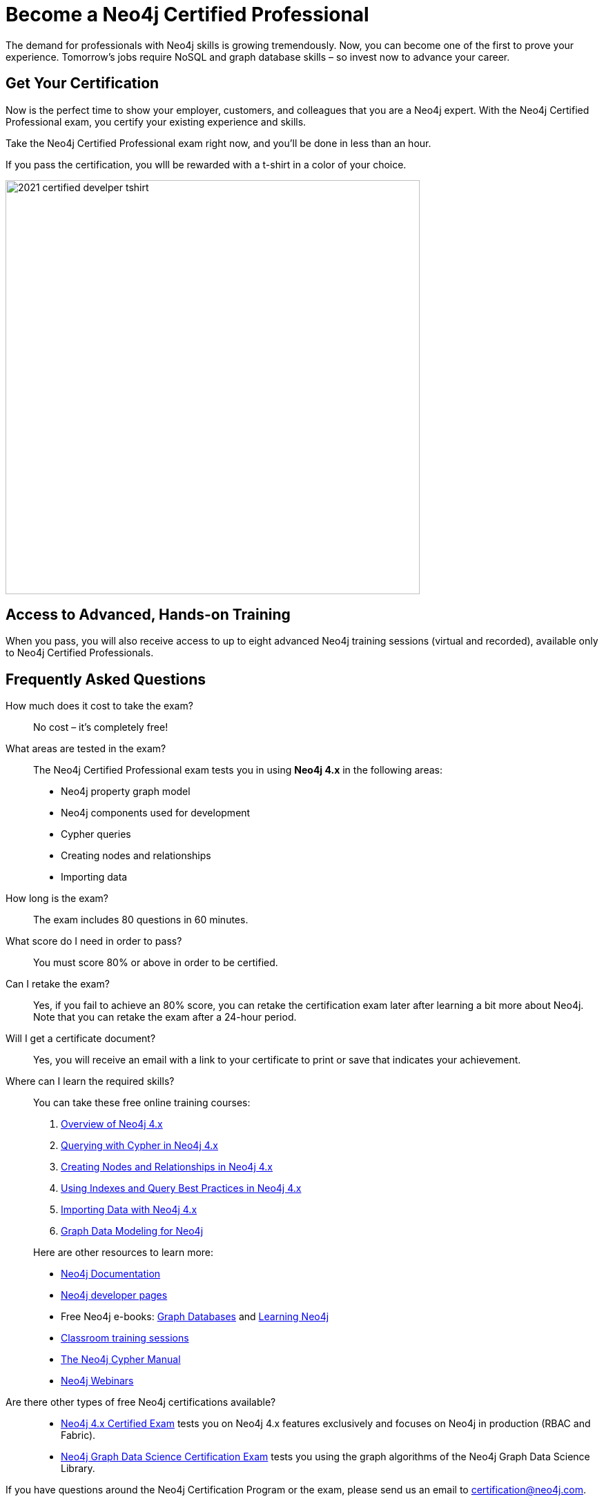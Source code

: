 = Become a Neo4j Certified Professional
:page-layout: training-certification
:page-certification-id: mx46047d6140f6e5
:page-toclevels: -1

The demand for professionals with Neo4j skills is growing tremendously. Now, you can become one of the first to prove your experience. Tomorrow’s jobs require NoSQL and graph database skills – so invest now to advance your career.

== Get Your Certification

Now is the perfect time to show your employer, customers, and colleagues that you are a Neo4j expert. With the Neo4j Certified Professional exam, you certify your existing experience and skills.

Take the Neo4j Certified Professional exam right now, and you’ll be done in less than an hour.

If you pass the certification, you wlll be rewarded with a t-shirt in a color of your choice.

image::https://dist.neo4j.com/wp-content/uploads/20210716105612/2021-certified-develper-tshirt.png[width=600px]

== Access to Advanced, Hands-on Training

When you pass, you will also receive access to up to eight advanced Neo4j training sessions (virtual and recorded), available only to Neo4j Certified Professionals.

== Frequently Asked Questions

How much does it cost to take the exam?::
No cost – it’s completely free!

What areas are tested in the exam?::
The Neo4j Certified Professional exam tests you in using *Neo4j 4.x* in the following areas:
+
- Neo4j property graph model
- Neo4j components used for development
- Cypher queries
- Creating nodes and relationships
- Importing data

How long is the exam?::
The exam includes 80 questions in 60 minutes.

What score do I need in order to pass?::
You must score 80% or above in order to be certified.

Can I retake the exam?::
Yes, if you fail to achieve an 80% score, you can retake the certification exam later after learning a bit more about Neo4j. Note that you can retake the exam after a 24-hour period.

Will I get a certificate document?::
Yes, you will receive an email with a link to your certificate to print or save that indicates your achievement.

Where can I learn the required skills?::
+
--
You can take these free online training courses:

. https://neo4j.com/graphacademy/training-overview-40/enrollment/[Overview of Neo4j 4.x]
. https://neo4j.com/graphacademy/training-querying-40/enrollment/[Querying with Cypher in Neo4j 4.x]
. https://neo4j.com/graphacademy/training-updating-40/enrollment/[Creating Nodes and Relationships in Neo4j 4.x]
. https://neo4j.com/graphacademy/training-best-practices-40/enrollment/[Using Indexes and Query Best Practices in Neo4j 4.x]
. https://neo4j.com/graphacademy/training-importing-data-40/enrollment/[Importing Data with Neo4j 4.x]
. https://neo4j.com/graphacademy/training-gdm-40/enrollment/[Graph Data Modeling for Neo4j]

[]
Here are other resources to learn more:

- https://neo4j.com/docs/[Neo4j Documentation]
- https://neo4j.com/developer/[Neo4j developer pages]
- Free Neo4j e-books: https://graphdatabases.com/[Graph Databases] and https://neo4j.com/book-learning-neo4j/[Learning Neo4j]
- https://neo4j.com/graphacademy/[Classroom training sessions]
- https://neo4j.com/docs/cypher-manual/current/[The Neo4j Cypher Manual]
- https://neo4j.com/webinars/[Neo4j Webinars]
--
Are there other types of free Neo4j certifications available?::
- xref:neo4j-certification-40.adoc[Neo4j 4.x Certified Exam] tests you on Neo4j 4.x features exclusively and focuses on Neo4j in production (RBAC and Fabric).
- xref:neo4j-gds-certify.adoc[Neo4j Graph Data Science Certification Exam] tests you using the graph algorithms of the Neo4j Graph Data Science Library.

If you have questions around the Neo4j Certification Program or the exam, please send us an email to certification@neo4j.com.
